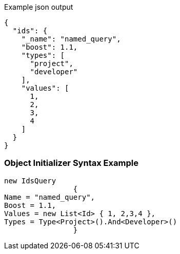 :ref_current: https://www.elastic.co/guide/en/elasticsearch/reference/current

:github: https://github.com/elastic/elasticsearch-net

:imagesdir: ../../../images

[source,javascript,method="queryjson"]
.Example json output
----
{
  "ids": {
    "_name": "named_query",
    "boost": 1.1,
    "types": [
      "project",
      "developer"
    ],
    "values": [
      1,
      2,
      3,
      4
    ]
  }
}
----

=== Object Initializer Syntax Example

[source,csharp,method="queryinitializer"]
----
new IdsQuery
		{
Name = "named_query",
Boost = 1.1,
Values = new List<Id> { 1, 2,3,4 },
Types = Type<Project>().And<Developer>()
		}
----

